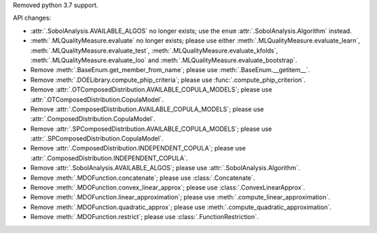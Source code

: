 Removed python 3.7 support.

API changes:

- :attr:`.SobolAnalysis.AVAILABLE_ALGOS` no longer exists; use the ``enum`` :attr:`.SobolAnalysis.Algorithm` instead.
- :meth:`.MLQualityMeasure.evaluate` no longer exists; please use either :meth:`.MLQualityMeasure.evaluate_learn`, :meth:`.MLQualityMeasure.evaluate_test`, :meth:`.MLQualityMeasure.evaluate_kfolds`, :meth:`.MLQualityMeasure.evaluate_loo` and :meth:`.MLQualityMeasure.evaluate_bootstrap`.
- Remove :meth:`.BaseEnum.get_member_from_name`; please use :meth:`.BaseEnum.__getitem__`.
- Remove :meth:`.DOELibrary.compute_phip_criteria`; please use :func:`.compute_phip_criterion`.
- Remove :attr:`.OTComposedDistribution.AVAILABLE_COPULA_MODELS`; please use :attr:`.OTComposedDistribution.CopulaModel`.
- Remove :attr:`.ComposedDistribution.AVAILABLE_COPULA_MODELS`; please use :attr:`.ComposedDistribution.CopulaModel`.
- Remove :attr:`.SPComposedDistribution.AVAILABLE_COPULA_MODELS`; please use :attr:`.SPComposedDistribution.CopulaModel`.
- Remove :attr:`.ComposedDistribution.INDEPENDENT_COPULA`; please use :attr:`.ComposedDistribution.INDEPENDENT_COPULA`.
- Remove :attr:`.SobolAnalysis.AVAILABLE_ALGOS`; please use :attr:`.SobolAnalysis.Algorithm`.
- Remove :meth:`.MDOFunction.concatenate`; please use :class:`.Concatenate`.
- Remove :meth:`.MDOFunction.convex_linear_approx`; please use :class:`.ConvexLinearApprox`.
- Remove :meth:`.MDOFunction.linear_approximation`; please use :meth:`.compute_linear_approximation`.
- Remove :meth:`.MDOFunction.quadratic_approx`; please use :meth:`.compute_quadratic_approximation`.
- Remove :meth:`.MDOFunction.restrict`; please use :class:`.FunctionRestriction`.
